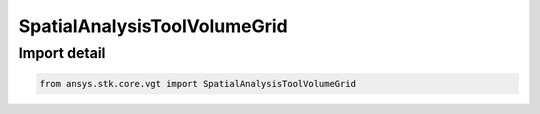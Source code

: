 SpatialAnalysisToolVolumeGrid
=============================

.. py:class:: ansys.stk.core.vgt.SpatialAnalysisToolVolumeGrid

   Bases: :py:class:`~ansys.stk.core.vgt.ISpatialAnalysisToolVolumeGrid`, :py:class:`~ansys.stk.core.vgt.IAnalysisWorkbenchComponent`

   A volume grid interface. The methods and properties of the interface provide Volumetric Grid functions.

.. py:currentmodule:: SpatialAnalysisToolVolumeGrid


Import detail
-------------

.. code-block:: python

    from ansys.stk.core.vgt import SpatialAnalysisToolVolumeGrid



